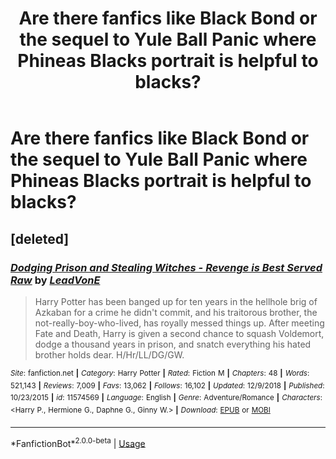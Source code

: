 #+TITLE: Are there fanfics like Black Bond or the sequel to Yule Ball Panic where Phineas Blacks portrait is helpful to blacks?

* Are there fanfics like Black Bond or the sequel to Yule Ball Panic where Phineas Blacks portrait is helpful to blacks?
:PROPERTIES:
:Author: Garanar
:Score: 2
:DateUnix: 1546549575.0
:DateShort: 2019-Jan-04
:END:

** [deleted]
:PROPERTIES:
:Score: 1
:DateUnix: 1546604335.0
:DateShort: 2019-Jan-04
:END:

*** [[https://www.fanfiction.net/s/11574569/1/][*/Dodging Prison and Stealing Witches - Revenge is Best Served Raw/*]] by [[https://www.fanfiction.net/u/6791440/LeadVonE][/LeadVonE/]]

#+begin_quote
  Harry Potter has been banged up for ten years in the hellhole brig of Azkaban for a crime he didn't commit, and his traitorous brother, the not-really-boy-who-lived, has royally messed things up. After meeting Fate and Death, Harry is given a second chance to squash Voldemort, dodge a thousand years in prison, and snatch everything his hated brother holds dear. H/Hr/LL/DG/GW.
#+end_quote

^{/Site/:} ^{fanfiction.net} ^{*|*} ^{/Category/:} ^{Harry} ^{Potter} ^{*|*} ^{/Rated/:} ^{Fiction} ^{M} ^{*|*} ^{/Chapters/:} ^{48} ^{*|*} ^{/Words/:} ^{521,143} ^{*|*} ^{/Reviews/:} ^{7,009} ^{*|*} ^{/Favs/:} ^{13,062} ^{*|*} ^{/Follows/:} ^{16,102} ^{*|*} ^{/Updated/:} ^{12/9/2018} ^{*|*} ^{/Published/:} ^{10/23/2015} ^{*|*} ^{/id/:} ^{11574569} ^{*|*} ^{/Language/:} ^{English} ^{*|*} ^{/Genre/:} ^{Adventure/Romance} ^{*|*} ^{/Characters/:} ^{<Harry} ^{P.,} ^{Hermione} ^{G.,} ^{Daphne} ^{G.,} ^{Ginny} ^{W.>} ^{*|*} ^{/Download/:} ^{[[http://www.ff2ebook.com/old/ffn-bot/index.php?id=11574569&source=ff&filetype=epub][EPUB]]} ^{or} ^{[[http://www.ff2ebook.com/old/ffn-bot/index.php?id=11574569&source=ff&filetype=mobi][MOBI]]}

--------------

*FanfictionBot*^{2.0.0-beta} | [[https://github.com/tusing/reddit-ffn-bot/wiki/Usage][Usage]]
:PROPERTIES:
:Author: FanfictionBot
:Score: 1
:DateUnix: 1546604403.0
:DateShort: 2019-Jan-04
:END:
